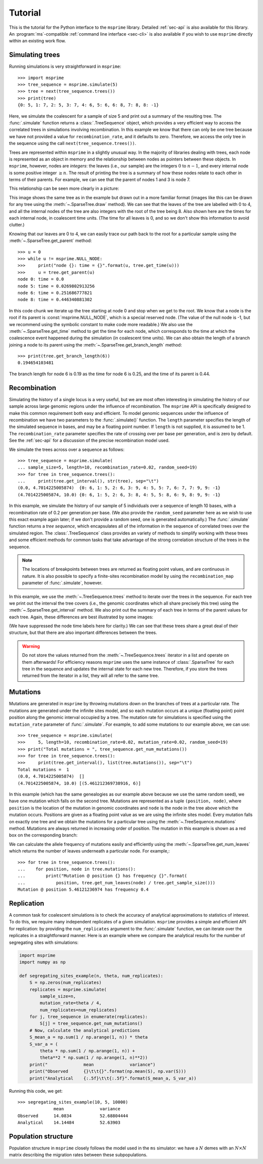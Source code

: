 .. _sec-tutorial:

========
Tutorial
========

This is the tutorial for the Python interface to the ``msprime``
library. Detailed :ref:`sec-api` is also available for this
library. An :program:`ms`-compatible :ref:`command line interface <sec-cli>`
is also available if you wish to use ``msprime`` directly within
an existing work flow.


****************
Simulating trees
****************

Running simulations is very straightforward in ``msprime``::

    >>> import msprime
    >>> tree_sequence = msprime.simulate(5)
    >>> tree = next(tree_sequence.trees())
    >>> print(tree)
    {0: 5, 1: 7, 2: 5, 3: 7, 4: 6, 5: 6, 6: 8, 7: 8, 8: -1}

Here, we simulate the coalescent for a sample of size
5 and print out a summary of the resulting tree. The
:func:`.simulate` function returns a
:class:`.TreeSequence` object, which provides a very
efficient way to access the correlated trees in simulations
involving recombination. In this example we know that
there can only be one tree because we have not provided
a value for ``recombination_rate``, and it
defaults to zero. Therefore, we access the only tree in the
sequence using the call ``next(tree_sequence.trees())``.

Trees are represented within ``msprime`` in a slightly unusual way. In
the majority of libraries dealing with trees, each node is
represented as an object in memory and the relationship
between nodes as pointers between these objects. In ``msprime``,
however, nodes are *integers*: the leaves (i.e., our sample) are the
integers :math:`0` to :math:`n - 1`, and every internal node is
some positive integer :math:`\geq n`. The result of printing
the tree is a summary of how these nodes relate to each other
in terms of their parents. For example, we can see that the parent
of nodes 1 and 3 is node 7.

This relationship can be seen more clearly in a picture:

.. image:: _static/simple-tree.svg
   :width: 200px
   :alt: A simple coalescent tree

This image shows the same tree as in the example but drawn out in
a more familiar format (images like this can be drawn for any
tree using the :meth:`~.SparseTree.draw` method).
We can see that the leaves of the tree
are labelled with 0 to 4, and all the internal nodes of the tree
are also integers with the root of the tree being 8. Also shown here
are the times for each internal node, in coalescent time units. (The
time for all leaves is 0, and so we don't show this information
to avoid clutter.)

Knowing that our leaves are 0 to 4, we can easily trace our path
back to the root for a particular sample using the
:meth:`~.SparseTree.get_parent` method::

    >>> u = 0
    >>> while u != msprime.NULL_NODE:
    >>>     print("node {}: time = {}".format(u, tree.get_time(u)))
    >>>     u = tree.get_parent(u)
    node 0: time = 0.0
    node 5: time = 0.0269802913256
    node 6: time = 0.251686777821
    node 8: time = 0.446340881302


In this code chunk we iterate up the tree starting at node 0 and
stop when we get to the root. We know that a node is the root
if its parent is :const:`msprime.NULL_NODE`, which is a special
reserved node. (The value of the null node is -1, but we recommend
using the symbolic constant to make code more readable.) We also use
the :meth:`~.SparseTree.get_time` method to get the time
for each node, which corresponds to the time at which the coalescence
event happened during the simulation (in coalescent time units).
We can also obtain the length of a branch joining a node to
its parent using the :meth:`~.SparseTree.get_branch_length`
method::

    >>> print(tree.get_branch_length(6))
    0.194654103481

The branch length for node 6 is 0.19 as the time for node 6 is 0.25,
and the time of its parent is 0.44.

*************
Recombination
*************

Simulating the history of a single locus is a very useful, but we are most
often interesting in simulating the history of our sample across large genomic
regions under the influence of recombination. The ``msprime`` API is
specifically designed to make this common requirement both easy and efficient.
To model genomic sequences under the influence of recombination we have
two parameters to the :func:`.simulate()` function.
The ``length`` parameter specifies the length of the simulated sequence
in bases, and may be a floating point number. If ``length`` is not
supplied, it is assumed to be 1. The ``recombination_rate``
parameter specifies the rate of crossing over per base per generation,
and is zero by default. See the :ref:`sec-api` for a discussion of the precise
recombination model used.

We simulate the trees across over a sequence as follows::

    >>> tree_sequence = msprime.simulate(
    ... sample_size=5, length=10, recombination_rate=0.02, random_seed=19)
    >>> for tree in tree_sequence.trees():
    ...     print(tree.get_interval(), str(tree), sep="\t")
    (0.0, 4.7014225005874)  {0: 6, 1: 5, 2: 6, 3: 9, 4: 5, 5: 7, 6: 7, 7: 9, 9: -1}
    (4.7014225005874, 10.0) {0: 6, 1: 5, 2: 6, 3: 8, 4: 5, 5: 8, 6: 9, 8: 9, 9: -1}

In this example, we simulate the history of our sample of 5 individuals
over a sequence of length 10 bases, with a recombination rate of 0.2
per generation per base. (We also provide the ``random_seed`` parameter here
as we wish to use this exact example again later; if we don't provide
a random seed, one is generated automatically.)
The :func:`.simulate` function returns a *tree sequence*,
which encapsulates all of the information in the
sequence of correlated trees over the simulated region. The
:class:`.TreeSequence` class provides an variety of methods to
simplify working with these trees and some efficient methods for
common tasks that take advantage of the strong correlation structure
of the trees in the sequence.

.. note:: The locations of breakpoints between trees are returned
    as floating point values, and are continuous in nature. It is
    also possible to specify a finite-sites recombination model
    by using the  ``recombination_map`` parameter of
    :func:`.simulate`, however.

In this example, we use the :meth:`~.TreeSequence.trees`
method to iterate over the trees in the sequence. For each tree
we print out the interval the tree covers (i.e., the genomic
coordinates which all share precisely this tree) using the
:meth:`~.SparseTree.get_interval` method.
We also print out the summary of each tree in terms of the parent values for
each tree. Again, these differences are best illustrated by
some images:

.. image:: _static/simple-tree-sequence-0.svg
   :width: 200px
   :alt: A simple coalescent tree

.. image:: _static/simple-tree-sequence-1.svg
   :width: 200px
   :alt: A simple coalescent tree

(We have suppressed the node time labels here for clarity.) We can see
that these trees share a great deal of their structure, but that there are
also important differences between the trees.


.. warning:: Do not store the values returned from the
    :meth:`~.TreeSequence.trees` iterator in a list and operate
    on them afterwards! For efficiency reasons ``msprime`` uses the same
    instance of :class:`.SparseTree` for each tree in the sequence
    and updates the internal state for each new tree. Therefore, if you store
    the trees returned from the iterator in a list, they will all refer
    to the same tree.

*********
Mutations
*********

Mutations are generated in ``msprime`` by throwing mutations down
on the branches of trees at a particular rate. The mutations are
generated under the infinite sites model, and so each mutation
occurs at a unique (floating point) point position along the
genomic interval occupied by a tree. The mutation rate for simulations
is specified using the ``mutation_rate`` parameter of
:func:`.simulate`. For example, to add some mutations
to our example above, we can use::

    >>> tree_sequence = msprime.simulate(
    >>>     5, length=10, recombination_rate=0.02, mutation_rate=0.02, random_seed=19)
    >>> print("Total mutations = ", tree_sequence.get_num_mutations())
    >>> for tree in tree_sequence.trees():
    >>>     print(tree.get_interval(), list(tree.mutations()), sep="\t")
    Total mutations =  1
    (0.0, 4.7014225005874)  []
    (4.7014225005874, 10.0) [(5.461212369738916, 6)]

In this example (which has the same genealogies as our example above because
we use the same random seed), we have one mutation which
falls on the second tree. Mutations are represented as a
tuple ``(position, node)``, where ``position`` is the location of the mutation
in genomic coordinates and ``node`` is the node in the tree above which the
mutation occurs. Positions are given as a floating point value as we are
using the infinite sites model. Every mutation falls on exactly one tree
and we obtain the mutations for a particular tree using the
:meth:`~.TreeSequence.mutations` method. Mutations are always returned
in increasing order of position. The mutation in this example is shown
as a red box on the corresponding branch:

.. image:: _static/mutations-tree-sequence-0.svg
   :width: 200px
   :alt: A simple coalescent tree with mutations

.. image:: _static/mutations-tree-sequence-1.svg
   :width: 200px
   :alt: A simple coalescent tree with mutations

We can calculate the allele frequency of mutations easily and
efficiently using the :meth:`~.SparseTree.get_num_leaves`
which returns the number of leaves underneath a particular node.
For example,::

    >>> for tree in tree_sequence.trees():
    ...    for position, node in tree.mutations():
    ...        print("Mutation @ position {} has frequency {}".format(
    ...            position, tree.get_num_leaves(node) / tree.get_sample_size()))
    Mutation @ position 5.46121236974 has frequency 0.4

***********
Replication
***********

A common task for coalescent simulations is to check the accuracy of analytical
approximations to statistics of interest. To do this, we require many independent
replicates of a given simulation. ``msprime`` provides a simple and efficient
API for replication: by providing the ``num_replicates`` argument to the
:func:`.simulate` function, we can iterate over the replicates
in a straightforward manner. Here is an example where we compare the
analytical results for the number of segregating sites with simulations:

.. code-block:: python

    import msprime
    import numpy as np

    def segregating_sites_example(n, theta, num_replicates):
        S = np.zeros(num_replicates)
        replicates = msprime.simulate(
            sample_size=n,
            mutation_rate=theta / 4,
            num_replicates=num_replicates)
        for j, tree_sequence in enumerate(replicates):
            S[j] = tree_sequence.get_num_mutations()
        # Now, calculate the analytical predictions
        S_mean_a = np.sum(1 / np.arange(1, n)) * theta
        S_var_a = (
            theta * np.sum(1 / np.arange(1, n)) +
            theta**2 * np.sum(1 / np.arange(1, n)**2))
        print("              mean              variance")
        print("Observed      {}\t\t{}".format(np.mean(S), np.var(S)))
        print("Analytical    {:.5f}\t\t{:.5f}".format(S_mean_a, S_var_a))

Running this code, we get::

    >>> segregating_sites_example(10, 5, 10000)
                  mean              variance
    Observed      14.0834           52.68804444
    Analytical    14.14484          52.63903

********************
Population structure
********************

Population structure in ``msprime`` closely follows the model used in the
``ms`` simulator: we have a :math:`N` demes with an :math:`N\times N`
matrix describing the migration rates between these subpopulations.

